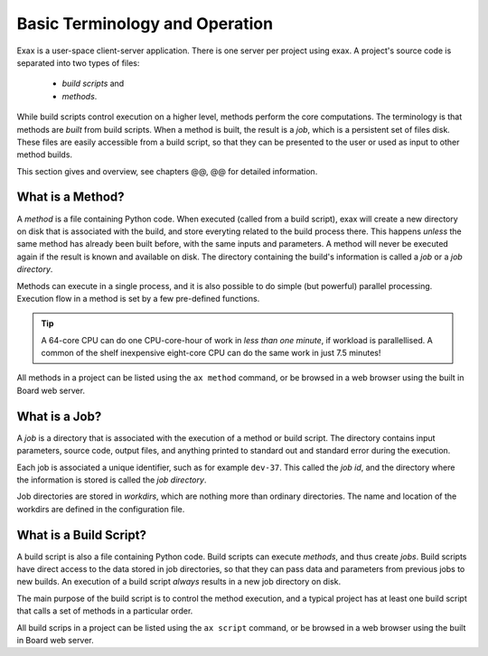 Basic Terminology and Operation
===============================

Exax is a user-space client-server application.  There is one server
per project using exax.  A project's source code is separated into two
types of files:

  - *build scripts* and
  - *methods*.

While build scripts control execution on a higher level, methods
perform the core computations.  The terminology is that methods are
*built* from build scripts.  When a method is built, the result is a
*job*, which is a persistent set of files disk.  These files are
easily accessible from a build script, so that they can be presented
to the user or used as input to other method builds.

This section gives and overview, see chapters @@, @@ for detailed
information.

What is a Method?
-----------------

A *method* is a file containing Python code.  When executed (called
from a build script), exax will create a new directory on disk that is
associated with the build, and store everyting related to the build
process there.  This happens *unless* the same method has already been
built before, with the same inputs and parameters.  A method will
never be executed again if the result is known and available on disk.
The directory containing the build's information is called a *job* or
a *job directory*.

Methods can execute in a single process, and it is also possible to do
simple (but powerful) parallel processing.  Execution flow in a method
is set by a few pre-defined functions.

.. tip:: A 64-core CPU can do one CPU-core-hour of work in *less than
   one minute*, if workload is parallellised.  A common of the shelf
   inexpensive eight-core CPU can do the same work in just 7.5
   minutes!


..
   Method source files are stored in Python packages, meaning a directory
   that has an ``__init__.py`` file, see the Python documentation.

   .. note::
      The ``ax init`` will set up a Python package called ``dev`` by
      default, but it is trivial to add more packages if necessary.

   The naming of method files is special.  A method has to start with the
   prefix ``a_``.

   .. note:: The method ``mymethod`` is stored in a file named
	     ``a_mymethod.py``.

   This seems unusual, but there are good reasons for it.

All methods in a project can be listed using the ``ax method``
command, or be browsed in a web browser using the built in Board web
server.


What is a Job?
--------------

A *job* is a directory that is associated with the execution of a
method or build script.  The directory contains input parameters,
source code, output files, and anything printed to standard out and
standard error during the execution.

Each job is associated a unique identifier, such as for example
``dev-37``.  This called the *job id*, and the directory where the
information is stored is called the *job directory*.

Job directories are stored in *workdirs*, which are nothing more than
ordinary directories.  The name and location of the workdirs are
defined in the configuration file.


What is a Build Script?
-----------------------

A build script is also a file containing Python code.  Build scripts
can execute *methods*, and thus create *jobs*.  Build scripts have
direct access to the data stored in job directories, so that they can
pass data and parameters from previous jobs to new builds.  An
execution of a build script *always* results in a new job directory on
disk.

The main purpose of the build script is to control the method
execution, and a typical project has at least one build script that
calls a set of methods in a particular order.

..
   Just like method files, the naming of build script files is also
   special.  A build script has to start with the prefix ``build_``.

   .. note:: The build script ``myscript`` is stored in a file named
	     ``build_myscript.py``.

   .. note:: The default build script is just ``build.py``.

All build scrips in a project can be listed using the ``ax script``
command, or be browsed in a web browser using the built in Board web
server.
